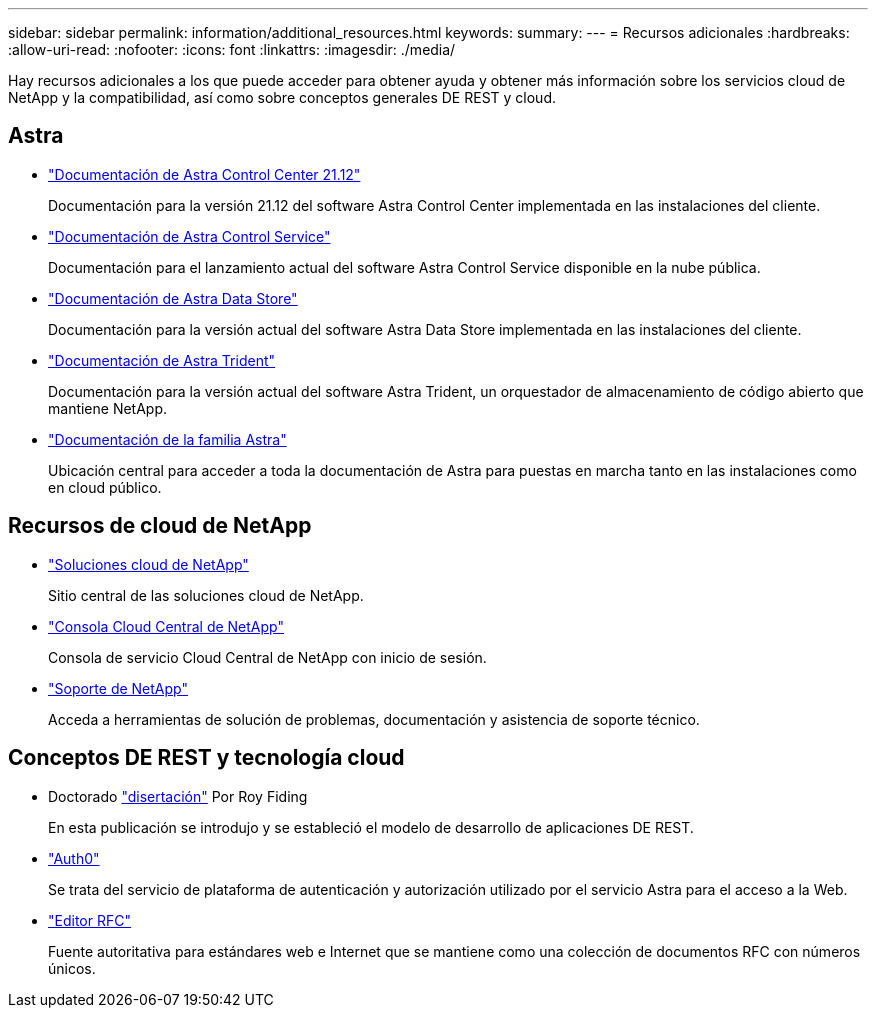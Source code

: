 ---
sidebar: sidebar 
permalink: information/additional_resources.html 
keywords:  
summary:  
---
= Recursos adicionales
:hardbreaks:
:allow-uri-read: 
:nofooter: 
:icons: font
:linkattrs: 
:imagesdir: ./media/


[role="lead"]
Hay recursos adicionales a los que puede acceder para obtener ayuda y obtener más información sobre los servicios cloud de NetApp y la compatibilidad, así como sobre conceptos generales DE REST y cloud.



== Astra

* https://docs.netapp.com/us-en/astra-control-center-2112/["Documentación de Astra Control Center 21.12"^]
+
Documentación para la versión 21.12 del software Astra Control Center implementada en las instalaciones del cliente.

* https://docs.netapp.com/us-en/astra-control-service/["Documentación de Astra Control Service"^]
+
Documentación para el lanzamiento actual del software Astra Control Service disponible en la nube pública.

* https://docs.netapp.com/us-en/astra-data-store/["Documentación de Astra Data Store"^]
+
Documentación para la versión actual del software Astra Data Store implementada en las instalaciones del cliente.

* https://docs.netapp.com/us-en/trident/["Documentación de Astra Trident"^]
+
Documentación para la versión actual del software Astra Trident, un orquestador de almacenamiento de código abierto que mantiene NetApp.

* https://docs.netapp.com/us-en/astra-family/["Documentación de la familia Astra"^]
+
Ubicación central para acceder a toda la documentación de Astra para puestas en marcha tanto en las instalaciones como en cloud público.





== Recursos de cloud de NetApp

* https://cloud.netapp.com/["Soluciones cloud de NetApp"^]
+
Sitio central de las soluciones cloud de NetApp.

* https://services.cloud.netapp.com/redirect-to-login?startOnSignup=false["Consola Cloud Central de NetApp"^]
+
Consola de servicio Cloud Central de NetApp con inicio de sesión.

* https://mysupport.netapp.com/["Soporte de NetApp"^]
+
Acceda a herramientas de solución de problemas, documentación y asistencia de soporte técnico.





== Conceptos DE REST y tecnología cloud

* Doctorado https://www.ics.uci.edu/~fielding/pubs/dissertation/top.htm["disertación"^] Por Roy Fiding
+
En esta publicación se introdujo y se estableció el modelo de desarrollo de aplicaciones DE REST.

* https://auth0.com/["Auth0"^]
+
Se trata del servicio de plataforma de autenticación y autorización utilizado por el servicio Astra para el acceso a la Web.

* https://www.rfc-editor.org/["Editor RFC"^]
+
Fuente autoritativa para estándares web e Internet que se mantiene como una colección de documentos RFC con números únicos.


